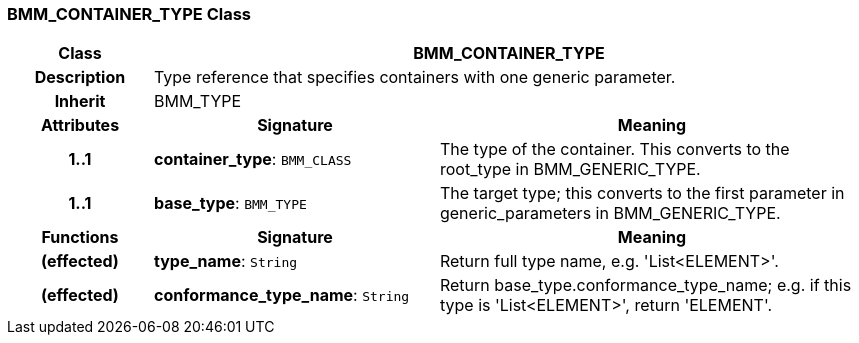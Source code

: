 === BMM_CONTAINER_TYPE Class

[cols="^1,2,3"]
|===
h|*Class*
2+^h|*BMM_CONTAINER_TYPE*

h|*Description*
2+a|Type reference that specifies containers with one generic parameter.

h|*Inherit*
2+|BMM_TYPE

h|*Attributes*
^h|*Signature*
^h|*Meaning*

h|*1..1*
|*container_type*: `BMM_CLASS`
a|The type of the container. This converts to the root_type in BMM_GENERIC_TYPE.

h|*1..1*
|*base_type*: `BMM_TYPE`
a|The target type; this converts to the first parameter in generic_parameters in BMM_GENERIC_TYPE.
h|*Functions*
^h|*Signature*
^h|*Meaning*

h|(effected)
|*type_name*: `String`
a|Return full type name, e.g. 'List<ELEMENT>'.

h|(effected)
|*conformance_type_name*: `String`
a|Return base_type.conformance_type_name; e.g. if this type is 'List<ELEMENT>', return 'ELEMENT'.
|===
